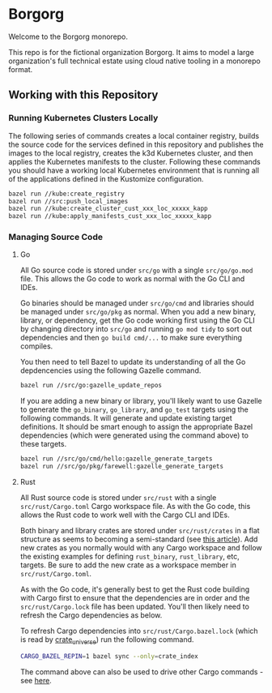 * Borgorg

Welcome to the Borgorg monorepo.

This repo is for the fictional organization Borgorg. It aims to model a large organization's full technical estate using cloud native tooling in a monorepo format.

** Working with this Repository

*** Running Kubernetes Clusters Locally

The following series of commands creates a local container registry, builds the source code for the services defined in this repository and publishes the images to the local registry, creates the k3d Kubernetes cluster, and then applies the Kubernetes manifests to the cluster. Following these commands you should have a working local Kubernetes environment that is running all of the applications defined in the Kustomize configuration.

#+begin_src bash
  bazel run //kube:create_registry
  bazel run //src:push_local_images
  bazel run //kube:create_cluster_cust_xxx_loc_xxxxx_kapp
  bazel run //kube:apply_manifests_cust_xxx_loc_xxxxx_kapp
#+end_src

*** Managing Source Code

**** Go

All Go source code is stored under =src/go= with a single =src/go/go.mod= file. This allows the Go code to work as normal with the Go CLI and IDEs.

Go binaries should be managed under =src/go/cmd= and libraries should be managed under =src/go/pkg= as normal. When you add a new binary, library, or dependency, get the Go code working first using the Go CLI by changing directory into =src/go= and running =go mod tidy= to sort out dependencies and then =go build cmd/...= to make sure everything compiles.

You then need to tell Bazel to update its understanding of all the Go depdencencies using the following Gazelle command.

#+begin_src bash
  bazel run //src/go:gazelle_update_repos
#+end_src

If you are adding a new binary or library, you'll likely want to use Gazelle to generate the =go_binary=, =go_library=, and =go_test= targets using the following commands. It will generate and update existing target definitions. It should be smart enough to assign the appropriate Bazel dependencies (which were generated using the command above) to these targets.

#+begin_src bash
  bazel run //src/go/cmd/hello:gazelle_generate_targets
  bazel run //src/go/pkg/farewell:gazelle_generate_targets
#+end_src

**** Rust

All Rust source code is stored under =src/rust= with a single =src/rust/Cargo.toml= Cargo workspace file. As with the Go code, this allows the Rust code to work well with the Cargo CLI and IDEs.

Both binary and library crates are stored under =src/rust/crates= in a flat structure as seems to becoming a semi-standard (see [[https://matklad.github.io/2021/08/22/large-rust-workspaces.html][this article]]). Add new crates as you normally would with any Cargo workspace and follow the existing examples for defining =rust_binary=, =rust_library=, etc, targets. Be sure to add the new crate as a workspace member in =src/rust/Cargo.toml=.

As with the Go code, it's generally best to get the Rust code building with Cargo first to ensure that the dependencies are in order and the =src/rust/Cargo.lock= file has been updated. You'll then likely need to refresh the Cargo dependencies as below.

To refresh Cargo dependencies into =src/rust/Cargo.bazel.lock= (which is read by [[http://bazelbuild.github.io/rules_rust/crate_universe.html][crate_universe]]) run the following command.

#+begin_src bash
  CARGO_BAZEL_REPIN=1 bazel sync --only=crate_index
#+end_src

The command above can also be used to drive other Cargo commands - see [[http://bazelbuild.github.io/rules_rust/crate_universe.html#repinning--updating-dependencies][here]].
